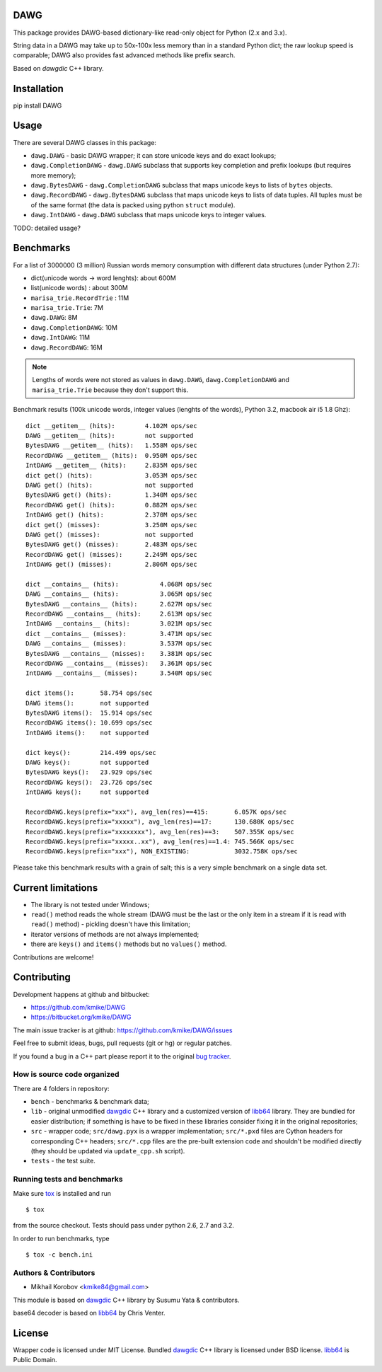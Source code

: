 DAWG
====

This package provides DAWG-based dictionary-like
read-only object for Python (2.x and 3.x).

String data in a DAWG may take up to 50x-100x less
memory than in a standard Python dict; the raw lookup
speed is comparable; DAWG also provides fast
advanced methods like prefix search.

Based on `dawgdic` C++ library.

.. _dawgdic: https://code.google.com/p/dawgdic/

Installation
============

pip install DAWG

Usage
=====

There are several DAWG classes in this package:

* ``dawg.DAWG`` - basic DAWG wrapper; it can store unicode keys
  and do exact lookups;

* ``dawg.CompletionDAWG`` - ``dawg.DAWG`` subclass that supports
  key completion and prefix lookups (but requires more memory);

* ``dawg.BytesDAWG`` - ``dawg.CompletionDAWG`` subclass that
  maps unicode keys to lists of ``bytes`` objects.

* ``dawg.RecordDAWG`` - ``dawg.BytesDAWG`` subclass that
  maps unicode keys to lists of data tuples.
  All tuples must be of the same format (the data is packed
  using python ``struct`` module).

* ``dawg.IntDAWG`` - ``dawg.DAWG`` subclass that maps unicode keys
  to integer values.

TODO: detailed usage?

Benchmarks
==========

For a list of 3000000 (3 million) Russian words memory consumption
with different data structures (under Python 2.7):

* dict(unicode words -> word lenghts): about 600M
* list(unicode words) : about 300M
* ``marisa_trie.RecordTrie`` : 11M
* ``marisa_trie.Trie``: 7M
* ``dawg.DAWG``: 8M
* ``dawg.CompletionDAWG``: 10M
* ``dawg.IntDAWG``: 11M
* ``dawg.RecordDAWG``: 16M


.. note::

    Lengths of words were not stored as values in ``dawg.DAWG``,
    ``dawg.CompletionDAWG`` and ``marisa_trie.Trie`` because they don't
    support this.

Benchmark results (100k unicode words, integer values (lenghts of the words),
Python 3.2, macbook air i5 1.8 Ghz)::

    dict __getitem__ (hits):        4.102M ops/sec
    DAWG __getitem__ (hits):        not supported
    BytesDAWG __getitem__ (hits):   1.558M ops/sec
    RecordDAWG __getitem__ (hits):  0.950M ops/sec
    IntDAWG __getitem__ (hits):     2.835M ops/sec
    dict get() (hits):              3.053M ops/sec
    DAWG get() (hits):              not supported
    BytesDAWG get() (hits):         1.340M ops/sec
    RecordDAWG get() (hits):        0.882M ops/sec
    IntDAWG get() (hits):           2.370M ops/sec
    dict get() (misses):            3.250M ops/sec
    DAWG get() (misses):            not supported
    BytesDAWG get() (misses):       2.483M ops/sec
    RecordDAWG get() (misses):      2.249M ops/sec
    IntDAWG get() (misses):         2.806M ops/sec

    dict __contains__ (hits):           4.068M ops/sec
    DAWG __contains__ (hits):           3.065M ops/sec
    BytesDAWG __contains__ (hits):      2.627M ops/sec
    RecordDAWG __contains__ (hits):     2.613M ops/sec
    IntDAWG __contains__ (hits):        3.021M ops/sec
    dict __contains__ (misses):         3.471M ops/sec
    DAWG __contains__ (misses):         3.537M ops/sec
    BytesDAWG __contains__ (misses):    3.381M ops/sec
    RecordDAWG __contains__ (misses):   3.361M ops/sec
    IntDAWG __contains__ (misses):      3.540M ops/sec

    dict items():       58.754 ops/sec
    DAWG items():       not supported
    BytesDAWG items():  15.914 ops/sec
    RecordDAWG items(): 10.699 ops/sec
    IntDAWG items():    not supported

    dict keys():        214.499 ops/sec
    DAWG keys():        not supported
    BytesDAWG keys():   23.929 ops/sec
    RecordDAWG keys():  23.726 ops/sec
    IntDAWG keys():     not supported

    RecordDAWG.keys(prefix="xxx"), avg_len(res)==415:       6.057K ops/sec
    RecordDAWG.keys(prefix="xxxxx"), avg_len(res)==17:      130.680K ops/sec
    RecordDAWG.keys(prefix="xxxxxxxx"), avg_len(res)==3:    507.355K ops/sec
    RecordDAWG.keys(prefix="xxxxx..xx"), avg_len(res)==1.4: 745.566K ops/sec
    RecordDAWG.keys(prefix="xxx"), NON_EXISTING:            3032.758K ops/sec


Please take this benchmark results with a grain of salt; this
is a very simple benchmark on a single data set.


Current limitations
===================

* The library is not tested under Windows;
* ``read()`` method reads the whole stream (DAWG must be the last or the
  only item in a stream if it is read with ``read()`` method) - pickling
  doesn't have this limitation;
* iterator versions of methods are not always implemented;
* there are ``keys()`` and ``items()`` methods but no ``values()`` method.

Contributions are welcome!


Contributing
============

Development happens at github and bitbucket:

* https://github.com/kmike/DAWG
* https://bitbucket.org/kmike/DAWG

The main issue tracker is at github: https://github.com/kmike/DAWG/issues

Feel free to submit ideas, bugs, pull requests (git or hg) or
regular patches.

If you found a bug in a C++ part please report it to the original
`bug tracker <https://code.google.com/p/dawgdic/issues/list>`_.

How is source code organized
----------------------------

There are 4 folders in repository:

* ``bench`` - benchmarks & benchmark data;
* ``lib`` - original unmodified `dawgdic`_ C++ library and
  a customized version of `libb64`_ library. They are bundled
  for easier distribution; if something is have to be fixed in these
  libraries consider fixing it in the original repositories;
* ``src`` - wrapper code; ``src/dawg.pyx`` is a wrapper implementation;
  ``src/*.pxd`` files are Cython headers for corresponding C++ headers;
  ``src/*.cpp`` files are the pre-built extension code and shouldn't be
  modified directly (they should be updated via ``update_cpp.sh`` script).
* ``tests`` - the test suite.


Running tests and benchmarks
----------------------------

Make sure `tox`_ is installed and run

::

    $ tox

from the source checkout. Tests should pass under python 2.6, 2.7 and 3.2.

In order to run benchmarks, type

::

    $ tox -c bench.ini

.. _cython: http://cython.org
.. _tox: http://tox.testrun.org

Authors & Contributors
----------------------

* Mikhail Korobov <kmike84@gmail.com>

This module is based on `dawgdic`_ C++ library by
Susumu Yata & contributors.

base64 decoder is based on libb64_ by Chris Venter.

.. _libb64: http://libb64.sourceforge.net/

License
=======

Wrapper code is licensed under MIT License.
Bundled `dawgdic`_ C++ library is licensed under BSD license.
libb64_ is Public Domain.
